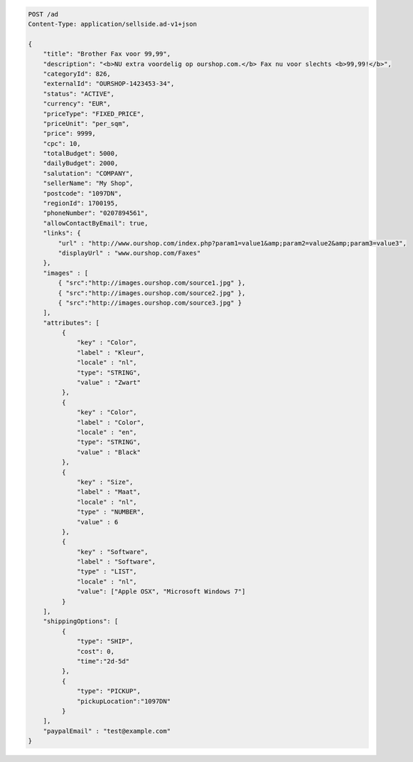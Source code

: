 .. code-block:: javascript

    POST /ad
    Content-Type: application/sellside.ad-v1+json

    {
        "title": "Brother Fax voor 99,99",
        "description": "<b>NU extra voordelig op ourshop.com.</b> Fax nu voor slechts <b>99,99!</b>",
        "categoryId": 826,
        "externalId": "OURSHOP-1423453-34",
        "status": "ACTIVE",
        "currency": "EUR",
        "priceType": "FIXED_PRICE",
        "priceUnit": "per_sqm",
        "price": 9999,
        "cpc": 10,
        "totalBudget": 5000,
        "dailyBudget": 2000,
        "salutation": "COMPANY",
        "sellerName": "My Shop",
        "postcode": "1097DN",
        "regionId": 1700195,
        "phoneNumber": "0207894561",
        "allowContactByEmail": true,
        "links": {
            "url" : "http://www.ourshop.com/index.php?param1=value1&amp;param2=value2&amp;param3=value3",
            "displayUrl" : "www.ourshop.com/Faxes"
        },
        "images" : [
            { "src":"http://images.ourshop.com/source1.jpg" },
            { "src":"http://images.ourshop.com/source2.jpg" },
            { "src":"http://images.ourshop.com/source3.jpg" }
        ],
        "attributes": [
             {
                 "key" : "Color",
                 "label" : "Kleur",
                 "locale" : "nl",
                 "type": "STRING",
                 "value" : "Zwart"
             },
             {
                 "key" : "Color",
                 "label" : "Color",
                 "locale" : "en",
                 "type": "STRING",
                 "value" : "Black"
             },
             {
                 "key" : "Size",
                 "label" : "Maat",
                 "locale" : "nl",
                 "type" : "NUMBER",
                 "value" : 6
             },
             {
                 "key" : "Software",
                 "label" : "Software",
                 "type" : "LIST",
                 "locale" : "nl",
                 "value": ["Apple OSX", "Microsoft Windows 7"]
             }
        ],
        "shippingOptions": [
             {
                 "type": "SHIP",
                 "cost": 0,
                 "time":"2d-5d"
             },
             {
                 "type": "PICKUP",
                 "pickupLocation":"1097DN"
             }
        ],
        "paypalEmail" : "test@example.com"
    }

